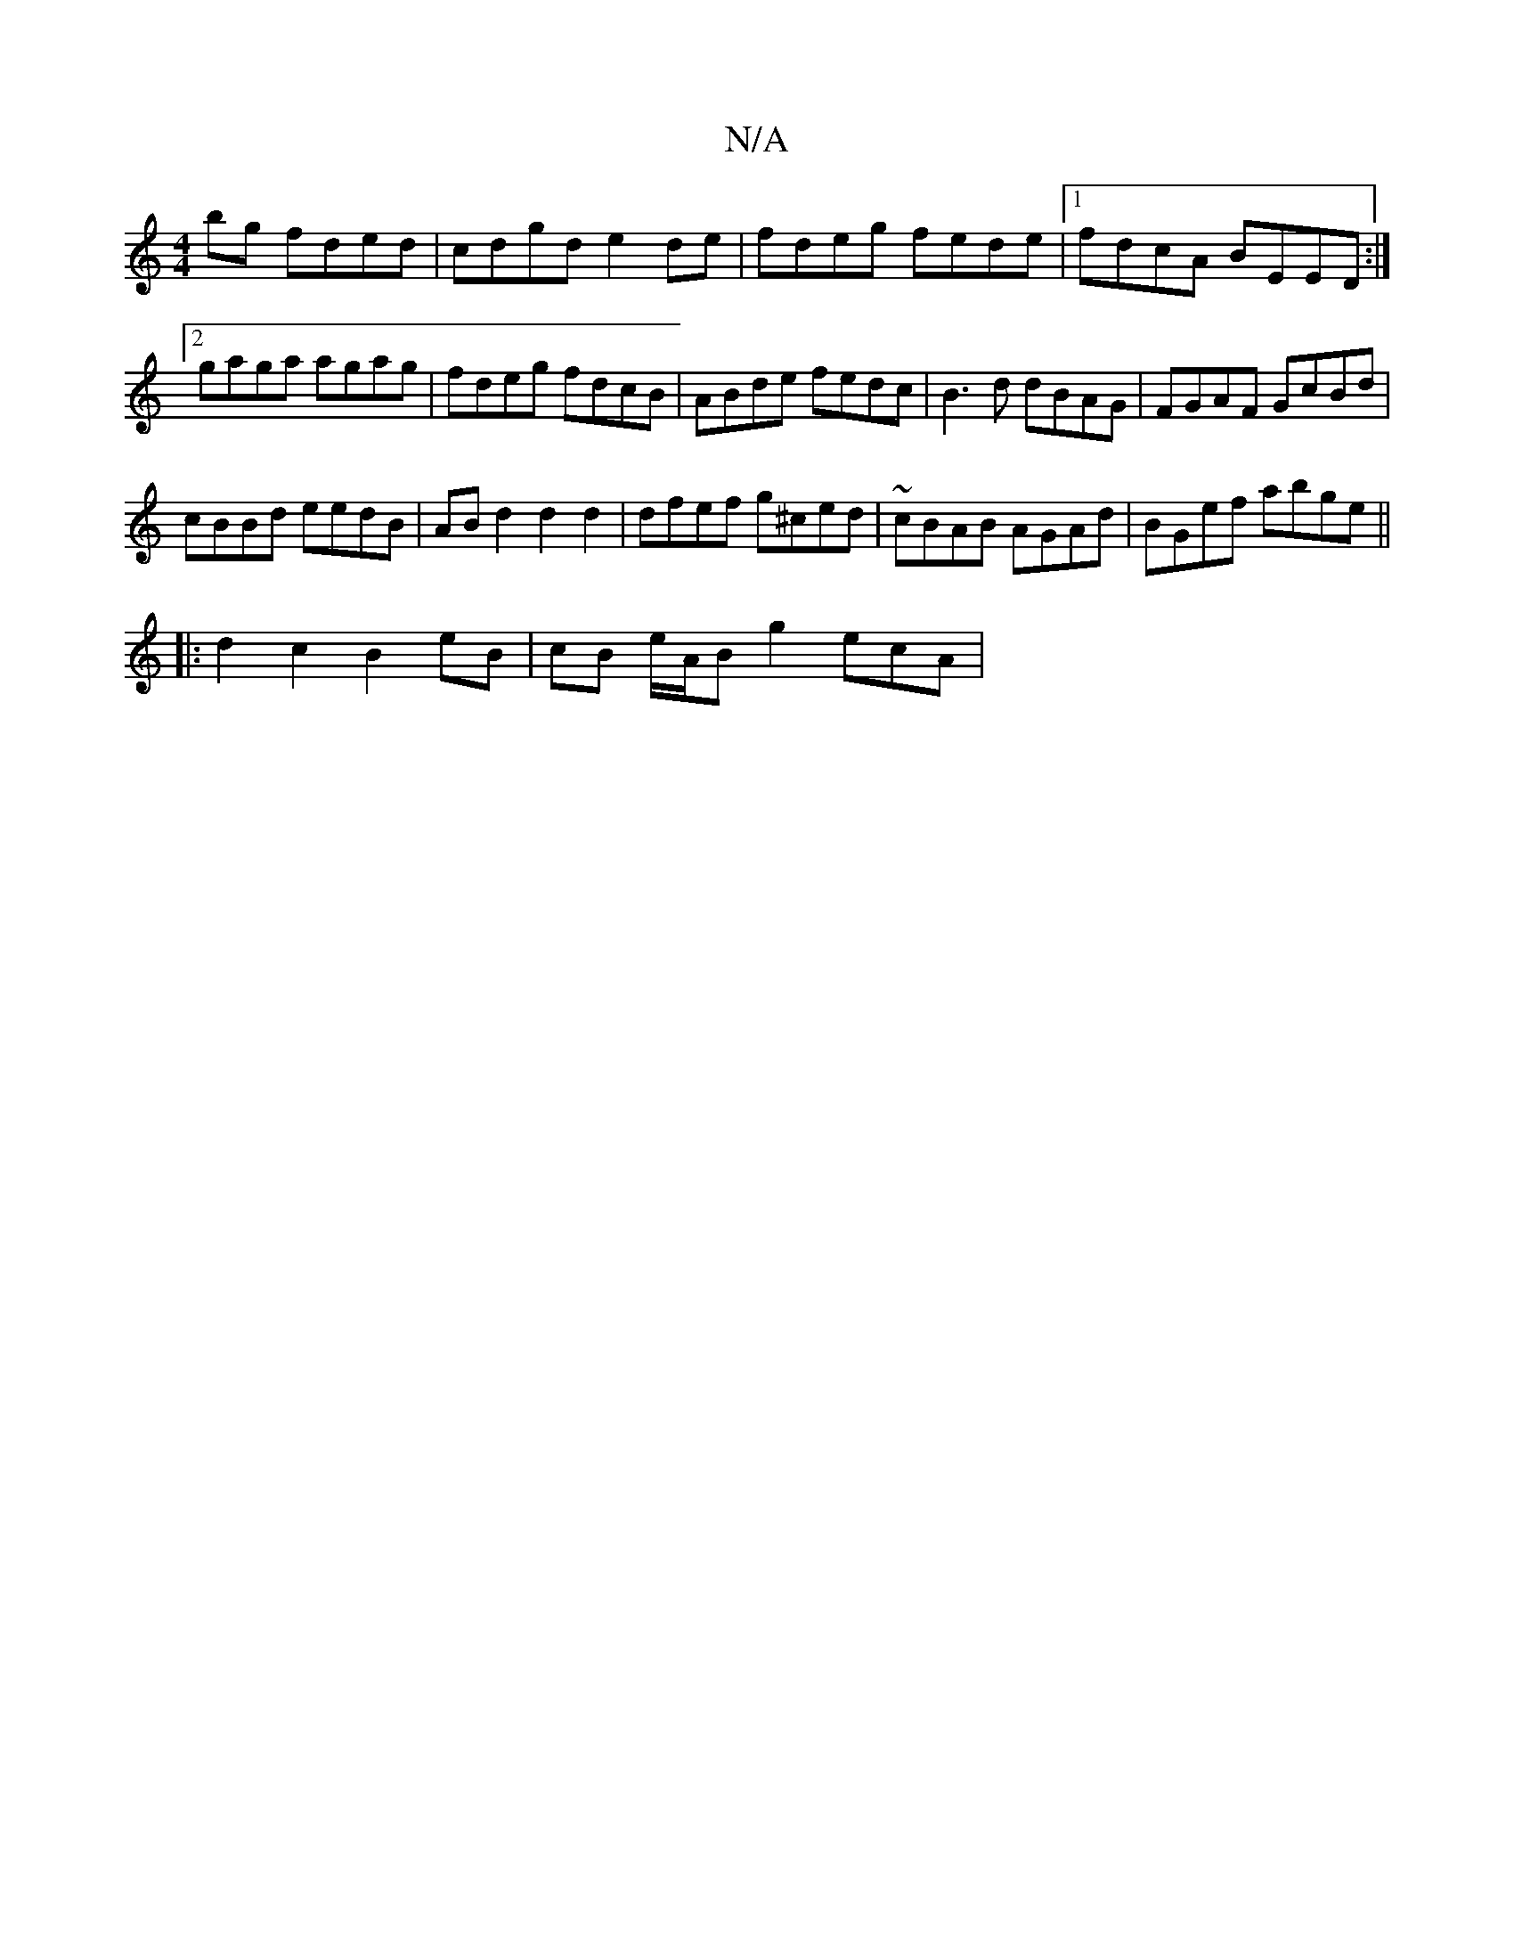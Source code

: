 X:1
T:N/A
M:4/4
R:N/A
K:Cmajor
bg fded|cdgd e2de|fdeg fede|1 fdcA BEED:|2 gaga agag | fdeg fdcB | ABde fedc | B3d dBAG | FGAF GcBd |
cBBd eedB | AB d2 d2 d2 | dfef g^ced | ~cBAB AGAd | BGef abge ||
|:d2 c2 B2 eB|cB e/2A/2B g2 ecA |